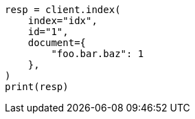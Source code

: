 // This file is autogenerated, DO NOT EDIT
// mapping/fields/synthetic-source.asciidoc:131

[source, python]
----
resp = client.index(
    index="idx",
    id="1",
    document={
        "foo.bar.baz": 1
    },
)
print(resp)
----
